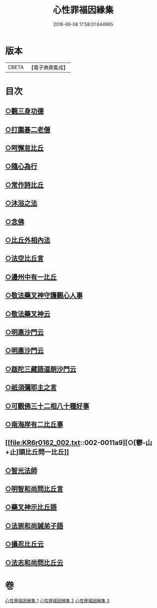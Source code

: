 #+TITLE: 心性罪福因緣集 
#+DATE: 2016-06-08 17:58:01.644965

* 版本
 |     CBETA|【電子佛典集成】|

* 目次
** [[file:KR6r0162_001.txt::001-0001a14][○觀三身功德]]
** [[file:KR6r0162_001.txt::001-0001b8][○打圍碁二老僧]]
** [[file:KR6r0162_001.txt::001-0002a1][○呵懈怠比丘]]
** [[file:KR6r0162_001.txt::001-0002b4][○隨心為行]]
** [[file:KR6r0162_001.txt::001-0002c17][○常作詩比丘]]
** [[file:KR6r0162_001.txt::001-0003a18][○沐浴之法]]
** [[file:KR6r0162_001.txt::001-0004b5][○念佛]]
** [[file:KR6r0162_001.txt::001-0007b14][○比丘外相內法]]
** [[file:KR6r0162_002.txt::002-0008a3][○法空比丘言]]
** [[file:KR6r0162_002.txt::002-0008a14][○邊州中有一比丘]]
** [[file:KR6r0162_002.txt::002-0008b15][○敬法藥叉神守護觀心人事]]
** [[file:KR6r0162_002.txt::002-0008c7][○敬法藥叉神云]]
** [[file:KR6r0162_002.txt::002-0008c17][○明惠沙門云]]
** [[file:KR6r0162_002.txt::002-0009a12][○明惠沙門云]]
** [[file:KR6r0162_002.txt::002-0009b7][○䟦陀三藏語道朗沙門云]]
** [[file:KR6r0162_002.txt::002-0009c20][○祇須彌耶主之言]]
** [[file:KR6r0162_002.txt::002-0010a21][○可觀佛三十二相八十種好事]]
** [[file:KR6r0162_002.txt::002-0010b16][○南海岸有二比丘事]]
** [[file:KR6r0162_002.txt::002-0011a9][○[鬱-山+止]頭比丘問一比丘]]
** [[file:KR6r0162_002.txt::002-0012c1][○智光法師]]
** [[file:KR6r0162_002.txt::002-0014a21][○明智和尚問比丘言]]
** [[file:KR6r0162_003.txt::003-0015b6][○藥叉神示比丘語]]
** [[file:KR6r0162_003.txt::003-0016b19][○法崇和尚誡弟子語]]
** [[file:KR6r0162_003.txt::003-0018a13][○攝忍比丘云]]
** [[file:KR6r0162_003.txt::003-0020a7][○法志和尚問比丘云]]

* 卷
[[file:KR6r0162_001.txt][心性罪福因緣集 1]]
[[file:KR6r0162_002.txt][心性罪福因緣集 2]]
[[file:KR6r0162_003.txt][心性罪福因緣集 3]]


